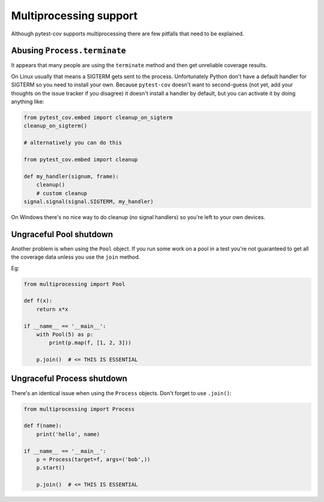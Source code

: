 =======================
Multiprocessing support
=======================

Although pytest-cov supports multiprocessing there are few pitfalls that need to be explained.

Abusing ``Process.terminate``
=============================

It appears that many people are using the ``terminate`` method and then get unreliable coverage results.

On Linux usually that means a SIGTERM gets sent to the process. Unfortunately Python don't have a default handler for SIGTERM
so you need to install your own. Because ``pytest-cov`` doesn't want to second-guess (not yet, add your thoughts on the issue
tracker if you disagree) it doesn't install a handler by default, but you can activate it by doing anything like:

.. code-block:: python

    from pytest_cov.embed import cleanup_on_sigterm
    cleanup_on_sigterm()

    # alternatively you can do this

    from pytest_cov.embed import cleanup

    def my_handler(signum, frame):
        cleanup()
        # custom cleanup
    signal.signal(signal.SIGTERM, my_handler)

On Windows there's no nice way to do cleanup (no signal handlers) so you're left to your own devices.

Ungraceful Pool shutdown
========================

Another problem is when using the ``Pool`` object. If you run some work on a pool in a test you're not guaranteed to get all
the coverage data unless you use the ``join`` method.

Eg:

.. code-block:: python

    from multiprocessing import Pool

    def f(x):
        return x*x

    if __name__ == '__main__':
        with Pool(5) as p:
            print(p.map(f, [1, 2, 3]))

        p.join()  # <= THIS IS ESSENTIAL


Ungraceful Process shutdown
===========================

There's an identical issue when using the ``Process`` objects. Don't forget to use ``.join()``:

.. code-block:: python

    from multiprocessing import Process

    def f(name):
        print('hello', name)

    if __name__ == '__main__':
        p = Process(target=f, args=('bob',))
        p.start()

        p.join()  # <= THIS IS ESSENTIAL
